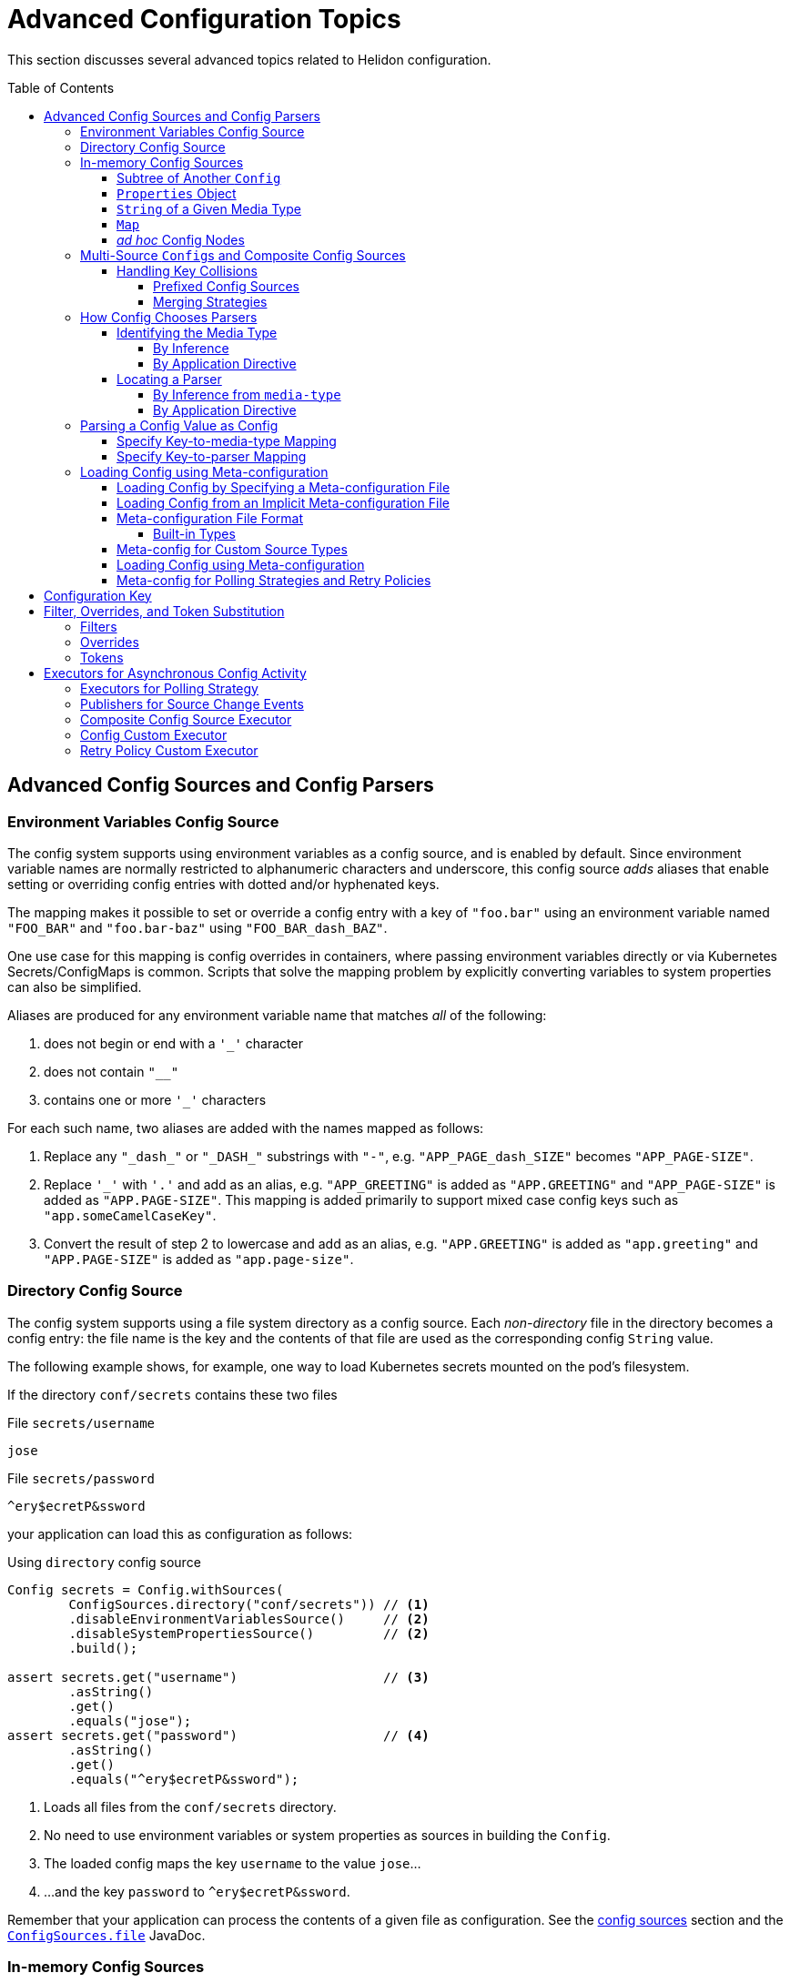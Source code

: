 ///////////////////////////////////////////////////////////////////////////////

    Copyright (c) 2018, 2020 Oracle and/or its affiliates.

    Licensed under the Apache License, Version 2.0 (the "License");
    you may not use this file except in compliance with the License.
    You may obtain a copy of the License at

        http://www.apache.org/licenses/LICENSE-2.0

    Unless required by applicable law or agreed to in writing, software
    distributed under the License is distributed on an "AS IS" BASIS,
    WITHOUT WARRANTIES OR CONDITIONS OF ANY KIND, either express or implied.
    See the License for the specific language governing permissions and
    limitations under the License.

///////////////////////////////////////////////////////////////////////////////

:javadoc-base-url-api: {javadoc-base-url}io.helidon.config/io/helidon/config

= Advanced Configuration Topics
:description: Helidon config advanced configuration
:keywords: helidon, config, meta
:toc: preamble
:toclevels: 4

This section discusses several advanced topics related to Helidon configuration.

== Advanced Config Sources and Config Parsers
=== Environment Variables Config Source

The config system supports using environment variables as a config source, and is
enabled by default. Since environment variable names are normally restricted to
alphanumeric characters and underscore, this config source _adds_ aliases that
enable setting or overriding config entries with dotted and/or hyphenated keys.

The mapping makes it possible to set or override a config entry with a key of
`"foo.bar"` using an environment variable named `"FOO_BAR"` and `"foo.bar-baz"`
using `"FOO_BAR_dash_BAZ"`.


One use case for this mapping is config overrides in containers, where passing
environment variables directly or via Kubernetes Secrets/ConfigMaps is common.
Scripts that solve the mapping problem by explicitly converting variables to
system properties can also be simplified.

Aliases are produced for any environment variable name that matches _all_ of
the following:

. does not begin or end with a `'_'` character
. does not contain `"__"`
. contains one or more `'_'` characters

For each such name, two aliases are added with the names mapped as follows:

. Replace any `"\_dash_"` or `"\_DASH_"` substrings with `"-"`, e.g. `"APP_PAGE_dash_SIZE"`
becomes `"APP_PAGE-SIZE"`.
. Replace `'_'` with `'.'` and add as an alias, e.g. `"APP_GREETING"` is
added as `"APP.GREETING"` and `"APP_PAGE-SIZE"` is added as `"APP.PAGE-SIZE"`.
This mapping is added primarily to support mixed case config keys such as
`"app.someCamelCaseKey"`.
. Convert the result of step 2 to lowercase and add as an alias, e.g.
`"APP.GREETING"` is added as `"app.greeting"` and `"APP.PAGE-SIZE"` is added
as `"app.page-size"`.

=== Directory Config Source

The config system supports using a file system directory as a config source.
Each _non-directory_ file in the directory becomes a config entry: the file name
is the key and the contents of that file
are used as the corresponding config `String` value.

The following example shows, for example, one way to load Kubernetes secrets
mounted on the pod's filesystem.

If the directory `conf/secrets` contains these two files

[source]
.File `secrets/username`
----
jose
----

[source]
.File `secrets/password`
----
^ery$ecretP&ssword
----

your application can load this as configuration as follows:

[source,java]
.Using `directory` config source
----
Config secrets = Config.withSources(
        ConfigSources.directory("conf/secrets")) // <1>
        .disableEnvironmentVariablesSource()     // <2>
        .disableSystemPropertiesSource()         // <2>
        .build();

assert secrets.get("username")                   // <3>
        .asString()
        .get()
        .equals("jose");
assert secrets.get("password")                   // <4>
        .asString()
        .get()
        .equals("^ery$ecretP&ssword");
----

<1> Loads all files from the `conf/secrets` directory.
<2> No need to use environment variables or system properties as sources in building
 the `Config`.
<3> The loaded config maps the key `username` to the value `jose`...
<4> ...and the key `password` to `^ery$ecretP&ssword`.

Remember that your application can process the contents of a given file
as configuration. See the <<config/02_config-sources.adoc,config sources>> section
and the link:{javadoc-base-url-api}/ConfigSources.html#file-java.lang.String-[`ConfigSources.file`]
JavaDoc.

=== In-memory Config Sources
The config system provides several ways to create a `Config` tree from data
already in memory. See the link:{javadoc-base-url-api}/ConfigSources.html[`ConfigSources` javadoc]
for further details. The numerous variants of the `from` method construct
`ConfigSource` or `Builder<ConfigSource>` instances.

==== Subtree of Another `Config`
[source,java]
----
Config anotherConfig = Config.create(classpath("application.conf"));

Config config = Config.create(
        ConfigSources.create(anotherConfig.get("data")));
----
==== `Properties` Object
[source,java]
----
Config config = Config.create(
        ConfigSources.create(System.getProperties()).build());                // <1>
----

==== `String` of a Given Media Type
[source,java]
----
Config config = Config.create(
        ConfigSources.create("app.greeting = Hi", "text/x-java-properties")); // <2>
----
==== `Map`
[source,java]
----
Config config = Config.crate(
        ConfigSources.create(Map.of("app.page-size", "20"))
            .lax()             // <3>
            .build());         // <1>
----
==== _ad hoc_ Config Nodes
[source,java]
----
Config config = Config.create(
        ConfigSources.create(ObjectNode.builder()
                                   .addList("app.basic-range", ListNode.builder()
                                           .addValue("-20")
                                           .addValue("20")
                                           .build())
                                   .build()));
----
<1> `ConfigSources.create` variants for `Properties` or `Map` arguments return a
 `ConfigSources.MapBuilder` instance.
<2> A similar `create` variant accepts a `Readable` instead of a `String`.
<3> `MapBuilder` by default throws an exception if a key appears more than once
in the map. The `lax()` method relaxes this; the config system logs a warning instead.

=== Multi-Source ``Config``s and Composite Config Sources
Although the examples above use a single source, you can build a single `Config`
from multiple sources.

==== Handling Key Collisions
===== Prefixed Config Sources
Sometimes you might want to create a single config tree from
multiple sources but in a way that keeps the config from different sources
in different subtrees.

The config system lets you assign a prefix to all keys
from a given source using the
link:{javadoc-base-url-api}/ConfigSources.html#prefixed-java.lang.String-java.util.function.Supplier-[`ConfigSources.prefixed`] method.
The following example shows two YAML files as config sources
and the code to load each with a different prefix into a single `Config` tree:

[source,hocon]
.File `app.conf`
----
greeting = "Hello"
page-size = 20
basic-range = [ -20, 20 ]

----

[source,hocon]
.File `data.conf`
----
providers: [
    {
        name = "Provider1"
        class = "this.is.my.Provider1"
    },
    {
        name = "Provider2"
        class = "this.is.my.Provider2"
    }
]

----

[source,java]
.Using `prefixed` config source
----
Config config = Config.create(
        ConfigSources.prefixed("app",                    // <1>
                               classpath("app.conf")),   // <2>
        ConfigSources.prefixed("data",                   // <3>
                               classpath("data.conf"))); // <4>

assert config.get("app.greeting")                        // <5>
        .asString()
        .get()
        .equals("Hello");

assert config.get("data.providers.0.name")               // <6>
        .asString()
        .get()
        .equals("Provider1");
----

<1> Specifies the prefix `app` for the associated source.
<2> `Supplier<ConfigSource>` for the file
 `app.conf` loaded from the current `classpath`.
<3> Specifies the prefix `data` for the associated source.
<4> Supplier<ConfigSource> for the file `app.conf` loaded from the current `classpath`.
<5> Key `app.greeting` combines the `app` prefix and the original key `greeting`
from the `app.conf` source.
<6> Key `data.providers.0.name` combines the `data` prefix and
 the original key `providers.0.name` property from `data.conf` source.

This technique can be useful, for example, if multiple sources contain
keys that might overlap; assigning different prefixes to the keys from different
sources gives your application a way to access all config elements distinctly even
if their keys would otherwise conflict.

===== Merging Strategies
The `ConfigSources.create(Supplier<ConfigSource>...)` and `ConfigSources.create(List<Supplier<ConfigSource>...)`
methods return a `CompositeBuilder`.
By default, earlier sources in the list have higher priority than later ones, meaning
that if the same key appears in two or more sources the source earlier in the
list prevails.

Each ``CompositeConfigSource``'s _merging strategy_ actually controls this behavior.
The config system provides the
`FallbackMergingStrategy`
which implements the default, "first wins" algorithm. You can write your own
implementation of
link:{javadoc-base-url-api}/ConfigSources.MergingStrategy.html[`ConfigSources.MergingStrategy`]
and use it instead to provide a different algorithm.

[source,java]
.Composite config source example
----
Config config = Config.create(                                               // <1>
        ConfigSources.create(file("conf/dev.properties").optional(),         // <2>
                           file("conf/config.properties").optional())        // <2>
                .add(classpath("application.properties"))                    // <3>
                .mergingStrategy(ConfigSources.MergingStrategy.fallback())); // <4>
----

<1> Creates a new `Config` instance from a single composite config source.
<2> Method `ConfigSources.create(sources...)` returns `CompositeBuilder` instance
 initialized with two sources (from `dev.properties` and `config.properties`
 files).
<3> Adds third config source (`application.properties` on
 classpath) to the same `CompositeBuilder`.
<4> Specifies the merging strategy. This example uses the default fallback
 merging strategy.


=== How Config Chooses Parsers [[Config-Advanced-Sources-SuitableParser]]
As the link:config/02_config-sources.html[config sources and parsers] section describes,
these two work together to read and translate configuration data from some
external form into the corresponding in-memory config tree.

Although most applications are
explicit about the config sources they use in building a `Config`, the config system often
has to figure out what parser to use. It does so by:

1. determining, the best that it can, the media type of the source, and
2. locating a parser that can translate that media type.

==== Identifying the Media Type

===== By Inference
Most applications let the config system try to infer the media type of the
config source.

By default config source implementations use the
`io.helidon.common.media.type.MediaTypes` API to infer the source media type from
the source, typically (but not always) based on the file type portion of the file path.
Helidon media type module has a predefined set of mappings as configured in
`common/media-type/src/main/resources/io/helidon/common/media/type/default-media-types.properties`, including
the Config supported formats: `.properties`, `.yaml`, `.json` and `.conf`. To handle
other formats you can implement and register your own `io.helidon.common.media.type.spi.MediaTypeDetector` Java Service
implementations. (Typically you would also write and register a config parser
to translate that format; see <<locating-parser,Locating a Parser>> below.).

===== By Application Directive
Your application can specify what media type to use in interpreting a config
source. Use this if your application knows the media type but the system might
not be able to infer it correctly, either because no type detector would recognize it or
because there might be more than one inferred media type.

[source,java]
.Specify `mediaType` for config source
----
Config config = Config.create(classpath("props")                             // <1>
                                    .mediaType("text/x-java-properties")); // <2>
----

<1> The config system cannot infer the media type because there is no file
type in the path `props`.
<2> The developer knows the file is in Java Properties format so specifies the
media type explicitly.

Note that a file type detector _could_ be written to
also inspect the contents of the file to infer the media type. The detectors
provided by Helidon only inspect the suffix in the name of the file.

==== Locating a Parser [[locating-parser]]
===== By Inference from `media-type`
Each config parser reports which media types it handles. Once the config system
has determined a source's media type, it searches the config parsers associated
with the config builder for one that recognizes that media type. It then uses
that parser to translate the config in the source into the in-memory config tree.

The application can add one or more parsers to a `Config.Builder`
using the `addParser` method. This makes the parser available for use by the
config sources associated with that builder, but does not directly tie a given
parser to a given source. The builder uses media-type matching to select one of
the parsers registered with the builder for each source.

If the config system cannot locate a parser that matches the media type of a source, it throws
a `ConfigException` when trying to prepare the configuration.

===== By Application Directive
Your application can specify which parser to use for a config source. The
`AbstractParsableConfigSource.Builder` class exposes the `parser` method, which
accepts the `ConfigParser` to be used for that source. Several methods
on `ConfigSources` such as `classpath`, `directory`, and `file` return this
builder class.

Generally try to rely on media-type matching rather than specifying a given parser
for a given source in the application. This keeps your application more flexible,
both by insulating it from implementation classes and by letting it easily take
advantage of improvements in or alternatives to the parsers available for a given
media type.

[source,java]
.Specify `parser` for config source
----
Config config = Config.create(classpath("props")                            // <1>
                                    .parser(ConfigParsers.properties())); // <2>
----

<1> The config system cannot infer the media type because there is no file
type in the path `props`.
<2> The developer knows the file is in Java Properties format so specifies the
properties parser explicitly.

=== Parsing a Config Value as Config
A config value node might contain an entire config document in `String` form, but in
a format different from the containing document. Your application can tell the
config system to parse such a node as config in a different format and replace
the `String` value node in the original tree with the config tree that results
from parsing that `String`.

In this example, a YAML document contains a JSON document as a leaf.

[source,yaml]
.YAML file with included JSON formated property
----
secrets:
    username: "jose"
    password: "^ery$ecretP&ssword"

app: >                             # <1>
    {
        "greeting": "Hello",
        "page-size": 20,
        "basic-range": [ -20, 20 ]
    }

----

<1> The property `app` is itself formatted as a JSON document.

==== Specify Key-to-media-type Mapping
[source,java]
.Specify JSON as media type for node
----
Config config = Config.create(
        classpath("application.yaml")
                .mediaTypeMapping(                          // <1>
                        key -> "app".equals(key.toString()) // <2>
                                ? "application/json"
                                : null));

assert config.get("secrets.username").asString()            // <3>
        .get().equals("jose");
assert config.get("secrets.password").asString()            // <3>
        .get().equals("^ery$ecretP&ssword");

assert config.get("app").type() == Type.OBJECT;             // <4>

assert config.get("app.greeting")                           // <3>
        .asString().get().equals("Hello");
assert config.get("app.page-size")                          // <3>
        .asInt().get() == 20;
assert config.get("app.basic-range.0")                      // <3>
        .asInt().get() == -20;
assert config.get("app.basic-range.1")                      // <3>
        .asInt().get() == 20;
----

<1> The source builder's `mediaTypeMapping` method accepts a function
which returns the appropriate media types (if any) for config keys.
<2> The function says to treat the `app` property value as a JSON document and
leave other nodes unchanged.
<3> Other properties are loaded as expected.
<4> Property `app` is now an structured object node.

Because the function passed to `mediaTypeMapping` identifies the `app` node as a JSON
document, the config system selects the config parser that is registered with the builder
which also handles the JSON media type.

Also, note that the config system replaces the original `String` value node with
an object node resulting from parsing that `String` value as JSON.

==== Specify Key-to-parser Mapping
Alternatively, your application could map config keys to the specific parsers
you want to use for parsing those keys' values.

[source,java]
.Specify JSON formatted property' parser instance
----
Config config = Config.create(
        ConfigSources.classpath("application.yaml")
                .parserMapping(                                           // <1>
                        key -> "app".equals(key.toString())               // <2>
                                ? HoconConfigParserBuilder.buildDefault()
                                : null));
----

<1> Uses the `parserMapping` method to map keys to parser instances.
<2> Tells the config system to use the HOCON parser for translating the `String`
value of the `app` key. (HCON is a superset of JSON.)

As before, the config system replaces the value node in the
containing config tree with the config tree resulting from the additional parse.

=== Loading Config using Meta-configuration [[Config-Advanced-metaconfig]]
Instead of including code in your application to construct config trees from
builders, sources, etc., you can instead prepare _meta-configuration_ in a file
that declares the sources to load and their attributes.

You can either specify the meta-config file in your application or
allow the config system to search for and load meta-config from a preset
list of possible sources.

==== Loading Config by Specifying a Meta-configuration File [[Config-Advanced-Sources-MetaSource]]
Your application loads
the configuration specified by a meta-config file by invoking the link:{javadoc-base-url-api}/MetaConfig.html#config-io.helidon.config.Config-[`MetaConfig.config(Config)`]
method, passing a config object read from the meta-config source as the argument;

If you desire a `Config.Builder` instead of a fully built `Config` instance,
you can use the `Config.Builder.config(Config)` method to update the builder with
meta configuration. Your application can further fine-tune this builder
before using it to construct a `Config` tree. The config system interprets the meta-config
as directions for how to build a config tree, rather than as the config data itself.

==== Loading Config from an Implicit Meta-configuration File [[Config-Advanced-Config-MetaConfig]]
The <<config/01_introduction.adoc,introduction>> section shows how to use
`Config.create()` to load config from one of several possible default config files.
That same method also searches for one of several possible default meta-config files
from which to load config sources to be used for the default config.

The `Config.create()` method determines the default configuration from
the following search:

. Attempt to load _meta-config_ from at most one of the following files,
first on the file system in current directory, then on classpath, checked in this order:
.. `meta-config.yaml` - meta configuration file in YAML format
.. `meta-config.conf` - meta configuration file in HOCON format
.. `meta-config.json` - meta configuration file in JSON format
.. `meta-config.properties` - meta configuration file in Java Properties format
. Otherwise, load _config_ from:
.. environment variables, and
.. Java system properties, and
.. at most one of the following, checking in this order:
... `application.yaml` - configuration file in YAML format
... `application.conf` - configuration file in HOCON format
... `application.json` - configuration file in JSON format
... `application.properties` - configuration file in Java Properties format

Remember that the config system will check for these default meta-config and config files
only if the classpath includes the corresponding parsers. The introduction section on <<config/01_introduction.adoc#built-in-formats,built-in formats>>
section describes this further.

==== Meta-configuration File Format
See javadoc link:{javadoc-base-url-api}/Config.Builder.html#config-io.helidon.config.Config-[`Config.Builder.config(Config)`].

Meta configuration can be used to configure various options that are available on configuration
builder.
It must contain at least the list of sources to use to load configuration from.

The root `sources` property contains an array (ordered) of objects defining each config source to
be used.
Each element of the array must contain at least the `type` property, determining the
config source type (such as `system-properties`, `file`). It may also contain a `properties`
property with additional configuration of the config source.

===== Built-in Types [[MetaConfig-built-in-types]]
The config system supports these built-in types:

.Built-in Meta-configuration Types
|===
|Type |Use |Related `ConfigSources` Method |Required Properties

|`system-properties` |System properties are a config source |`ConfigSources.systemProperties()` | n/a
|`environment-variables` |Environment variables are a config source |`ConfigSources.environmentVariables()` | n/a
|`classpath` |Specified resource is used as a config source |`ConfigSources.classpath(String)` | `resource` - path to the resource to load
|`file` |Specified file is used as a config source |`ConfigSources.file(Path)` |`path` - path to the file to load
|`directory` |Each file in directory used as config entry, with key = file name and value = file contents |`ConfigSources.directory(String)` |`path` - path to the directory to use
|`url` |Specified URL is read as a config source |`ConfigSources.url(URL)` | `url` - URL from which to load the config
|`prefixed` |Associated config source is loaded with the specified prefix |`ConfigSources.prefixed(String,Supplier)` a|* `key` - key of config element in associated source to load
* `type` - associated config source specification
* `properties` - as needed to further qualify the associated config source
|===

Except for the `system-properties` and `environment-variables` types, the meta-config
`properties` section for a source can also specify any optional settings for the
corresponding config source type. The JavaDoc for the related config source
type builders lists the supported properties for each type. (For example,
link:{javadoc-base-url-api}/internal/FileConfigSource.FileBuilder.html[`FileConfigSource.FileBuilder`].)

Here is example meta-configuration in YAML format. Note how the `properties` sections
are at the same level as the `type` or `class` within a `sources` array entry.

[source,yaml]
.Meta-configuration `meta-config.yaml` illustrating all built-in sources available on the classpath
----
caching.enabled: false
sources:
  - type: "system-properties"
  - type: "environment-variables"
  - type: "directory"
    properties:
      path: "conf/secrets"
      media-type-mapping:
        yaml: "application/x-yaml"
        password: "application/base64"
        polling-strategy:
          type: "regular"
          properties:
            interval: "PT15S"
  - type: "url"
    properties:
      url: "http://config-service/my-config"
      media-type: "application/hocon"
      optional: true
      retry-policy:
        type: "repeat"
        properties:
          retries: 3
  - type: "file"
    properties:
      optional: true
      path: "conf/env.yaml"
      polling-strategy:
        type: "watch"
  - type: "prefixed"
    properties:
      key: "app"
      type: "classpath"
      properties:
        resource: "app.conf"
  - type: "classpath"
    properties:
      resource: "application.conf"
----

Note that the example shows how your meta-configuration can configure optional features such as polling
strategies and retry policies for config sources.

==== Meta-config for Custom Source Types
You can use meta-config to set up custom config source types as well as the
built-in ones described above.

A custom config source can easily support meta configuration by implementing the
`io.helidon.config.spi.ConfigSourceProvider` interface and registering it as a Java service loader service.
Note that the provider can be used for multiple ConfigSource implementations.


Implement the `ConfigSourceProvider`
[source,java]
----
public class MyConfigSourceProvider implements ConfigSourceProvider {
    private static final String TYPE = "my-type";

    @Override
    public boolean supports(String type) {
        return TYPE.equals(type);
    }

    @Override
    public ConfigSource create(String type, Config metaConfig) {
        // as we only support one in this implementation, we can just return it
        return MyConfigSource.create(metaConfig);
    }

    @Override
    public Set<String> supported() {
        return Collections.singleton(TYPE);
    }
}
----

Register it as a java service loader service
[source]
.File `META-INF/services/io.helidon.config.spi.ConfigSourceProvider`
----
io.helidon.examples.MyConfigSourceProvider
----

Now you can use the following meta configuration:
[source,yaml]
----
sources:
  - type: "system-properties"
  - type: "environment-variables"
  - type: "my-type"
    properties:
        my-property: "some-value"
----

Note that it is the `AbstractSource` SPI class that provides support for
polling strategies and retry policies. If you create custom config sources that
should also offer this support be
sure they extend `AbstractSource` or one of its subclasses to inherit this behavior.

==== Loading Config using Meta-configuration
Here is how your application can use meta-configuration in a particular resource on the
classpath to load a `Config` tree:

[source,java]
.Loading Config using Meta-configuration
----
Config metaConfig = Config.create(classpath("config-meta-all.conf")); // <1>
Config config = MetaConfig.config(metaConfig); // <2>
----
<1> We create a meta configuration from our meta configuration source
<2> This method populates the config sources from
all the actual sources declared in the meta-configuration.

==== Meta-config for Polling Strategies and Retry Policies

Your meta-config can include the set-up for polling strategies and retry
policies if the config source supports them. Declare them in a way similar to
how you declare the config sources themselves: by `type` and with
accompanying `properties`.

.Meta-config Support for Built-in Polling Strategies
|===
|Strategy Type |Usage |Properties

|`regular`
| Periodic polling - See link:{javadoc-base-url-api}/PollingStrategies.html#regular-java.time.Duration-[`PollingStrategies.regular`] method
|`interval` (`Duration`) - indicating how often to poll; e.g., `PT15S` represents 15 seconds

|`watch`
| Filesystem monitoring - See link:{javadoc-base-url-api}/PollingStrategies.html#watch-java.nio.file.Path-[`PollingStrategies.watch`] method
| `path` - file system path to the `classpath`, `file`, or `directory` to monitor

|===

.Meta-config Support for Built-in Retry Policies
|===
|Policy Type |Usage |Properties

|`repeat`
|Regularly-scheduled - see link:{javadoc-base-url-api}RetryPolicies.html#repeat-int-[`RetryPolicies.repeat`].
a|`retries` (`int`) - number of retries to perform +

Optional:

* `delay` (`Duration`) - initial delay between retries
* `delay-factor` (`double`) - `delay` is repeatedly multiplied by this each retry to compute
the delay for each successive retry
* `call-timeout` (`Duration`) - timeout for a single invocation to load the source
* `overall-timeout` (`Duration`) - total timeout for all retry calls and delays
|===

To specify a custom polling strategy or custom retry policy, implement the interface
and then implement the `io.helidon.config.spi.PollingStrategyProvider` or
`io.helidon.config.spi.RetryPolicyProvider` to enable your custom implementations for
meta configuration.
You can then use any custom properties - these are provided as a `Config` instance to
the `create` method of the Provider implementation.

See link:{javadoc-base-url-api}/spi/RetryPolicy.html[`RetryPolicy`] and
link:{javadoc-base-url-api}/spi/PollingStrategy.html[`PollingStrategy`] JavaDoc
sections.

== Configuration Key
As described in the <<config/03_hierarchical-features.adoc#accessByKey,hierarchical features
section>> each config node (except the root) has a non-null key. Here is the formal
definition of what keys can be:
[source,abnf]
.The ABNF syntax of config key
----
config-key = *1( key-token *( "." key-token ) )
 key-token = *( unescaped / escaped )
 unescaped = %x00-2D / %x2F-7D / %x7F-10FFFF
           ; %x2E ('.') and %x7E ('~') are excluded from 'unescaped'
   escaped = "~" ( "0" / "1" )
           ; representing '~' and '.', respectively
----

[IMPORTANT]
=========
To emphasize, the dot character ("`.`") has special meaning as a name separator
in keys. To include a dot as a character in a key escape it as
 "`~1`". To include a tilda escape it as "`~0`".
=========

For example, the following configuration file contains two object nodes with
names `oracle` and `oracle.com`.

[source,json]
.Example `application.json` with dot character in key
----
{
    "oracle" : {
        "com" : true,
        "cz" : false
    },
    "oracle.com" : {
        "secured" : true
    }
}

----

[source,java]
.Working with configuration with dot character in node name
----
Config config = Config.create(classpath("application.json"));

// node `oracle`
assert config.get("oracle.com").asBoolean().get() == true;                   // <1>
assert config.get("oracle").get("com").asBoolean().get() == true;            // <1>
assert config.get("oracle.com").type() == Type.VALUE;                        // <2>
assert config.get("oracle.com").name().equals("com");                        // <3>
// node `oracle.com`
assert config.get("oracle~1com.secured").asBoolean().get() == true;          // <4>
assert config.get(Key.escapeName("oracle.com"))                              // <5>
        .get("secured").asBoolean().get() == true;
assert config.get(Key.escapeName("oracle.com")).type() == Type.OBJECT;       // <6>
assert config.get(Key.escapeName("oracle.com")).name().equals("oracle.com"); // <7>
----

<1> Work with the first `oracle` object as usual.
As always you can use the fully-qualified key `oracle.com` or chain `get(key)`
 calls to access the `com` property value.
<2> Config node `"oracle"` / `"com"` is a leaf node (has type `VALUE`)...
<3> ... and has the name `com` (the last token in its key).
<4> The second object has name `oracle.com`. The code must escape the
dot in the node's name using `oracle~1com`.
<5> Or, use the utility method `Config.Key.escapeName(name)` to escape dots or tildes
that might be in the node's name, in this example in `oracle.com`.
<6> The config node `"oracle.com"` has type `OBJECT`...
<7> ...and name `"oracle.com"`.


== Filter, Overrides, and Token Substitution [[filters-and-overrides]]
When your application retrieves a config value, the config system can transform it
before returning the value, according to _filters_, _overrides_, and
_tokens_. The config system provides some built-in instances of these
you can use, and you can add your own as described in the
sections which describe
<<config/07_extensions.adoc#Config-SPI-ConfigFilter,filters>> and
<<config/07_extensions.adoc#Config-SPI-OverrideSource,overrides>>.

Your application can add filters and overrides explicitly to a config builder
and the config system by default uses the Java service loader mechanism to
locate all available filters and overrides and add them automatically to all
config builders (unless your code disables that behavior for a given
builder).

=== Filters
Each filter accepts a key and the value as defined in the source, and returns
the value to be used. The filter can leave the value unchanged or
alter it, as it sees fit.

The built-in link:{javadoc-base-url-api}/ConfigFilters.html#valueResolving--[value-resolving]
filter enables the token substitution described below.

See the link:{javadoc-base-url-api}/spi/ConfigFilter.html[`ConfigFilter`] JavaDoc
for more information.

=== Overrides
The overrides feature allows you to create an external document containing key/value
pairs which replace the value otherwise returned for the name, and then add that
document as an override source to a config builder.

There are some key differences between overrides and filters.

* Because overrides are loaded
from sources those sources can change while your application runs and so the
overrides they that prescribe can change.
* The override document can use wildcards in key expressions.
* Overrides can affect only keys that already exist in the original source; filters
can supply values even if the key is absent from the config source.

Each override entry consists of a Java properties-format definition. The key is an
expression (which can use wildcards) to match config keys read from the current
config sources, and the override value is the new value for any key matching the
key expression from that entry. Order is important. The
config system tests every key expression/value pair one by one in the order they appear
in the overrides sources. Once the config system finds an override entry in which
the key expression matches the configuration key, the system returns that entry's
value for the key being processed.

See the link:{javadoc-base-url-api}/spi/OverrideSource.html[`OverrideSource]` JavaDoc
for more detail.

=== Tokens
A token reference is a key token starting with `$`, optionally enclosed between
 `{` and `}`, i.e. `$ref`, `${ref}`. Even a key composed of more than one token
 can be referenced in another key, i.e. `${env.ref}`.

As an example use case, you can use token references to declare the default values (see
`resolving-tokens.yaml` below), while the references may be resolved in another
config source, which identifies a current environment (see `env.yaml` examples
below). You can then use the same overrides for different environments, say `test` and `prod`.
The configuration in each environment is then overridden with a different values
using wildcards (see `overrides.properties` below).

[source,java]
.Initialize `Config` with Override Definition from `overrides.properties` file
----
Config config = Config.builder()
        .overrides(OverrideSources.file("conf/overrides.properties")) // <1>
        .sources(file("conf/env.yaml"),                               // <2>
                 classpath("resolving-tokens.yaml"))                  // <3>
        .build();
----

<1> Loads _overrides_ from the specified file.
<2> A deployment-specific environment configuration file.
<3> A default configuration containing token references that are resolved
using the environment-specific override.

== Executors for Asynchronous Config Activity
Various parts of the config system work asychronously:

* polling strategies to detect changes to config sources,
* publishers to notify your application when such changes occur,
* `Config` instances which subscribe to and respond to change notifications for
their underlying sources, and
* retry policies (which might wait between retries).

Each of these uses an executor to perform its work. The config system provides default
executors, but your application can specify different ones if necessary.

=== Executors for Polling Strategy
The two methods `PollingStrategies.regular(Duration)` and
`PollingStrategies.watch(Path)` return builders for their respective strategies.
Both builders expose the `executor` method which your application can invoke, passing a
`java.util.concurrent.ScheduledExecutorService` instance it wants used for the
polling work. By default each polling strategy instance uses a separate thread
pool executor.

The following example shares the same executor for two different polling
strategy instances.
[source,java]
.Customize polling strategy executors
----
ScheduledExecutorService executor = Executors.newScheduledThreadPool(2); // <1>

Config config = Config.create(
        ConfigSources.file("conf/dev.properties")
                .pollingStrategy(
                        PollingStrategies.regular(Duration.ofSeconds(2)) // <2>
                                .executor(executor)),                    // <3>
        ConfigSources.create("conf/config.properties")
                .pollingStrategy(
                        path -> PollingStrategies.watch(path)            // <4>
                                .executor(executor)));                   // <5>
----

<1> Prepares a thread pool executor with core pool size set `2` to be shared by
 all polling strategies.
<2> Selects the built-in periodic polling strategy.
<3> Tells the config system to use the specific executor to poll the
`dev.properties` config source.
<4> Uses the Java filesystem `WatchService` to monitor the specified path.
<5> Tells the config system to use the same executor to monitor the path.

=== Publishers for Source Change Events
Recall that when a polling strategy detects a change in a source, it informs
interested parties of the changes. By default each `Config.Builder` arranges
for the resulting `Config` tree to use a shared executor that reuses available threads
from a pool, creating new threads as needed. The same executor is used for actually
reloading the source.

Your application can invoke the polling strategy builder's `changesExecutor` method to
tell the builder
to use a different `Executor`. (As an aside, your application can also control
the size of the buffer used for holding source change events by invoking the
builder's `changesMaxBuffer` method. The default is 256.)

[source,java]
.Customize config and override sources' executors
----
Executor executor = Executors.newCachedThreadPool();               // <1>

Config config = Config.builder()
        .overrides(
                OverrideSources.file("conf/overrides.properties")
                        .pollingStrategy(PollingStrategies::watch)
                        .changesExecutor(executor)                 // <2>
                        .changesMaxBuffer(4))                      // <3>
        .sources(
                ConfigSources.file("conf/env.yaml")
                        .pollingStrategy(PollingStrategies::watch)
                        .changesExecutor(executor)                 // <4>
                        .changesMaxBuffer(4))                      // <4>
        .build();
----

<1> Prepares a thread pool executor to be shared by selected sources.
<2> Tells the builder that the resulting overrides source should use the specified
`Executor` for notifying interested parties of changes and for reloading the
override source.
<3> Specifies an event buffer size of 4.
<4> Uses the same `Executor` and event buffer size for the config source as for
the override source above.

=== Composite Config Source Executor
When your application supplies multiple sources to a config builder, as with
`Config.create(Supplier<ConfigSource>...)` and `Config.create(List<Supplier<ConfigSource>>)`,
the config system
automatically uses a _composite config source_ which aggregates the separate
sources but also listens for changes to any of the individual sources so it can
delegate the change notification. For this change detection and notification the
config system, by default, uses an executor with a dedicated thread pool that is
shared across all `Config` instances.

Your application can invoke the builder's `changesExecutor` method to use a
different `ScheduledExecutorService` instance.
The builder returned by the `from` methods mentioned above is a
link:{javadoc-base-url-api}/ConfigSources.CompositeBuilder.html[CompositeBuilder]
which extends `Config.Builder`.

Because a composite source might yield more numerous change events -- because of the
multiple underlying sources -- your application can specify a _debounce timeout_
for the composite source by invoking the `CompositeBuilder.changesDebounce(Duration)`
method. The composite source aggregates multiple change events within this period
into a single event and broadcasts that one instead and reloads the sources at
that time, not necessarily in response to every single change in any source.
The default is `100` milliseconds.

[source,java]
.Customize composite source executors
----
ScheduledExecutorService executor = Executors.newScheduledThreadPool(1);       // <1>

Config config = Config.create(
        ConfigSources.create(file("conf/dev.properties")                         // <2>
                                   .pollingStrategy(PollingStrategies::watch),
                           file("conf/config.properties")                      // <2>
                                   .pollingStrategy(PollingStrategies::watch))
                .changesExecutor(executor)                                     // <3>
                .changesMaxBuffer(4)                                           // <4>
                .changesDebounce(Duration.ofSeconds(1)));                      // <5>
----

<1> Prepares a thread pool executor.
<2> `ConfigSources.create(Supplier<ConfigSource>...)` creates and returns a
`CompositeBuilder` based on the two sources.
<3> Specifies a particular executor for monitoring and change event notification.
<4> Sets the subscriber's buffer size to 4 events. The composite source discards
any events not consumed by a subscriber if it needs to create room for more
recent events.
<5> Change events will not fire more frequently than once per a second.

=== Config Custom Executor
A loaded config tree subscribes to change events publishes by its source(s).
By default, each `Config` uses an executor which manages a dedicated thread pool
reusing previously-created threads when they are available and creating new threads
as needed.
All `Config` instances share the dedicated thread pool.

Your application
can specify a non-default `Executor` for a tree to use for accepting and propagating
those events by invoking the `changesExecutor` method on the `Config.Builder`.
Each source subscriber has a dedicated buffer for holding changes events. This
defaults to 256 but you can tailor this value as needed.

[source,java]
.Customize config executor
----
Executor executor = Executors.newCachedThreadPool();        // <1>

Config config = Config.create(
        file("conf/config.properties")
                .pollingStrategy(PollingStrategies::watch))
        .changesExecutor(executor)                          // <2>
        .changesMaxBuffer(16)                               // <3>
        .build();
----

<1> Prepares a specific thread pool executor.
<2> Specifies the executor the `Config` tree will use to listen for and propagate
change events.
<3> Sets the event subscriber buffer to `16` events.

=== Retry Policy Custom Executor
You can control which executor a retry policy should use for its work.
The `RetryPolicies.repeat(int retries)` method returns
a link:{javadoc-base-url-api}/RetryPolicies.Builder.html[RetryPolicies.Builder].
Your application can invoke the retry policy builder's `executor` method to
specify which `ScheduledExecutorService` instance it should use to schedule and
execute delayed retries. By default the config system uses a separate thread
pool executor for each retry policy instance.

[source,java]
.Customize retry policy executors
----
ScheduledExecutorService executor = Executors.newScheduledThreadPool(2, myThreadFactory); // <1>

Config config = Config.create(
        ConfigSources.file("conf/dev.properties")
                .optional()                                                               // <2>
                .retryPolicy(RetryPolicies.repeat(2)                                      // <3>
                        .executor(executor)));                                            // <4>
----

<1> Prepares a thread pool executor with core pool size set to `2` and a custom
 `java.util.concurrent.ThreadFactory`.
<2> When the source is flagged as `optional()`, the loading attempt will be
 repeated as the retry policy defines, but an overall failure will _not_ lead to
failing the initial load or preventing the source from being polled if so configured.
<3> Uses the built-in _repeating_ implementation of `RetryPolicy` that can be used with any
 config source, but typically for ones that might suffer brief, intermittent outages.
<4> Specifies the executor to use for loading and retries.
